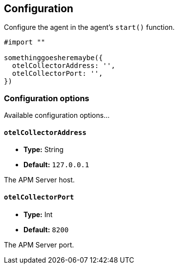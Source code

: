 [[configuration]]
== Configuration

Configure the agent in the agent's `start()` function.

// some config example that preferably is correct unlike mine
[source,swift]
----
#import ""

somethinggoesheremaybe({
  otelCollectorAddress: '',
  otelCollectorPort: '',
})
----

[discrete]
[[configuration-options]]
=== Configuration options

Available configuration options...

[discrete]
[[otelCollectorAddress]]
==== `otelCollectorAddress`

* *Type:* String
* *Default:* `127.0.0.1`
// * *Env:* ``

The APM Server host.

[discrete]
[[otelCollectorPort]]
==== `otelCollectorPort`

* *Type:* Int
* *Default:* `8200`
// * *Env:* ``

The APM Server port.
